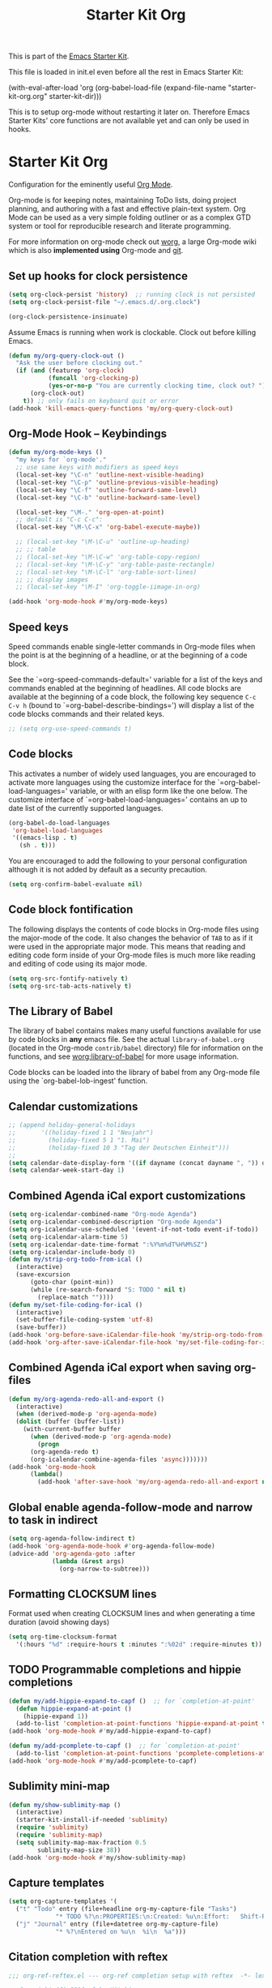 #+TITLE: Starter Kit Org
#+OPTIONS: toc:nil num:nil ^:nil

This is part of the [[file:starter-kit.org][Emacs Starter Kit]].

This file is loaded in init.el even before all the rest in Emacs Starter
Kit:

(with-eval-after-load 'org
  (org-babel-load-file (expand-file-name "starter-kit-org.org" starter-kit-dir)))

This is to setup org-mode without restarting it later on. Therefore Emacs
Starter Kits' core functions are not available yet and can only be used in
hooks.

* Starter Kit Org
Configuration for the eminently useful [[http://orgmode.org/][Org Mode]].

Org-mode is for keeping notes, maintaining ToDo lists, doing project
planning, and authoring with a fast and effective plain-text system.
Org Mode can be used as a very simple folding outliner or as a complex
GTD system or tool for reproducible research and literate programming.

For more information on org-mode check out [[http://orgmode.org/worg/][worg]], a large Org-mode wiki
which is also *implemented using* Org-mode and [[http://git-scm.com/][git]].
** Set up hooks for clock persistence
#+BEGIN_SRC emacs-lisp
  (setq org-clock-persist 'history)  ;; running clock is not persisted
  (setq org-clock-persist-file "~/.emacs.d/.org.clock")

  (org-clock-persistence-insinuate)
#+END_SRC

Assume Emacs is running when work is clockable. Clock out before killing Emacs.
#+BEGIN_SRC emacs-lisp
  (defun my/org-query-clock-out ()
    "Ask the user before clocking out."
    (if (and (featurep 'org-clock)
             (funcall 'org-clocking-p)
             (yes-or-no-p "You are currently clocking time, clock out? "))
        (org-clock-out)
      t)) ;; only fails on keyboard quit or error
  (add-hook 'kill-emacs-query-functions 'my/org-query-clock-out)
#+END_SRC
** Org-Mode Hook -- Keybindings
   :PROPERTIES:
   :CUSTOM_ID: keybindings
   :END:
#+begin_src emacs-lisp
  (defun my/org-mode-keys ()
    "my keys for `org-mode'."
    ;; use same keys with modifiers as speed keys
    (local-set-key "\C-n" 'outline-next-visible-heading)
    (local-set-key "\C-p" 'outline-previous-visible-heading)
    (local-set-key "\C-f" 'outline-forward-same-level)
    (local-set-key "\C-b" 'outline-backward-same-level)

    (local-set-key "\M-." 'org-open-at-point)
    ;; default is "C-c C-c":
    (local-set-key "\M-\C-x" 'org-babel-execute-maybe))

    ;; (local-set-key "\M-\C-u" 'outline-up-heading)
    ;; ;; table
    ;; (local-set-key "\M-\C-w" 'org-table-copy-region)
    ;; (local-set-key "\M-\C-y" 'org-table-paste-rectangle)
    ;; (local-set-key "\M-\C-l" 'org-table-sort-lines)
    ;; ;; display images
    ;; (local-set-key "\M-I" 'org-toggle-iimage-in-org)

  (add-hook 'org-mode-hook #'my/org-mode-keys)
#+end_src

** Speed keys
   :PROPERTIES:
   :CUSTOM_ID: speed-keys
   :END:
Speed commands enable single-letter commands in Org-mode files when
the point is at the beginning of a headline, or at the beginning of a
code block.

See the `=org-speed-commands-default=' variable for a list of the keys
and commands enabled at the beginning of headlines.  All code blocks
are available at the beginning of a code block, the following key
sequence =C-c C-v h= (bound to `=org-babel-describe-bindings=') will
display a list of the code blocks commands and their related keys.

#+begin_src emacs-lisp
  ;; (setq org-use-speed-commands t)
#+end_src

** Code blocks
   :PROPERTIES:
   :CUSTOM_ID: babel
   :END:
This activates a number of widely used languages, you are encouraged
to activate more languages using the customize interface for the
`=org-babel-load-languages=' variable, or with an elisp form like the
one below.  The customize interface of `=org-babel-load-languages='
contains an up to date list of the currently supported languages.
#+begin_src emacs-lisp
  (org-babel-do-load-languages
   'org-babel-load-languages
   '((emacs-lisp . t)
     (sh . t)))
#+end_src

You are encouraged to add the following to your personal configuration
although it is not added by default as a security precaution.
#+begin_src emacs-lisp :tangle no
  (setq org-confirm-babel-evaluate nil)
#+end_src

** Code block fontification
   :PROPERTIES:
   :CUSTOM_ID: code-block-fontification
   :END:
The following displays the contents of code blocks in Org-mode files
using the major-mode of the code.  It also changes the behavior of
=TAB= to as if it were used in the appropriate major mode.  This means
that reading and editing code form inside of your Org-mode files is
much more like reading and editing of code using its major mode.
#+begin_src emacs-lisp
  (setq org-src-fontify-natively t)
  (setq org-src-tab-acts-natively t)
#+end_src

** The Library of Babel
   :PROPERTIES:
   :CUSTOM_ID: library-of-babel
   :END:
The library of babel contains makes many useful functions available
for use by code blocks in *any* emacs file.  See the actual
=library-of-babel.org= (located in the Org-mode =contrib/babel=
directory) file for information on the functions, and see
[[http://orgmode.org/worg/org-contrib/babel/intro.php#library-of-babel][worg:library-of-babel]] for more usage information.

Code blocks can be loaded into the library of babel from any Org-mode
file using the `org-babel-lob-ingest' function.

** Calendar customizations
#+begin_src emacs-lisp
  ;; (append holiday-general-holidays
  ;;       '((holiday-fixed 1 1 "Neujahr")
  ;;         (holiday-fixed 5 1 "1. Mai")
  ;;         (holiday-fixed 10 3 "Tag der Deutschen Einheit")))
  ;;
  (setq calendar-date-display-form '((if dayname (concat dayname ", ")) day ". " monthname " " year))
  (setq calendar-week-start-day 1)
#+end_src

** Combined Agenda iCal export customizations
#+begin_src emacs-lisp
  (setq org-icalendar-combined-name "Org-mode Agenda")
  (setq org-icalendar-combined-description "Org-mode Agenda")
  (setq org-icalendar-use-scheduled '(event-if-not-todo event-if-todo))
  (setq org-icalendar-alarm-time 5)
  (setq org-icalendar-date-time-format ":%Y%m%dT%H%M%SZ")
  (setq org-icalendar-include-body 0)
  (defun my/strip-org-todo-from-ical ()
    (interactive)
    (save-excursion
        (goto-char (point-min))
        (while (re-search-forward "S: TODO " nil t)
          (replace-match ""))))
  (defun my/set-file-coding-for-ical ()
    (interactive)
    (set-buffer-file-coding-system 'utf-8)
    (save-buffer))
  (add-hook 'org-before-save-iCalendar-file-hook 'my/strip-org-todo-from-ical)
  (add-hook 'org-after-save-iCalendar-file-hook 'my/set-file-coding-for-ical)
#+end_src

** Combined Agenda iCal export when saving org-files
#+begin_src emacs-lisp
  (defun my/org-agenda-redo-all-and-export ()
    (interactive)
    (when (derived-mode-p 'org-agenda-mode)
	(dolist (buffer (buffer-list))
	  (with-current-buffer buffer
	    (when (derived-mode-p 'org-agenda-mode)
	      (progn
		(org-agenda-redo t)
		(org-icalendar-combine-agenda-files 'async)))))))
  (add-hook 'org-mode-hook
	    (lambda()
	      (add-hook 'after-save-hook 'my/org-agenda-redo-all-and-export nil 'make-it-local)))
#+end_src

** Global enable agenda-follow-mode and narrow to task in indirect
#+begin_src emacs-lisp
(setq org-agenda-follow-indirect t)
(add-hook 'org-agenda-mode-hook #'org-agenda-follow-mode)
(advice-add 'org-agenda-goto :after
            (lambda (&rest args)
              (org-narrow-to-subtree)))
#+end_src

** Formatting CLOCKSUM lines
Format used when creating CLOCKSUM lines and when generating a time duration
(avoid showing days)
#+BEGIN_SRC emacs-lisp
  (setq org-time-clocksum-format
    '(:hours "%d" :require-hours t :minutes ":%02d" :require-minutes t))
#+END_SRC

** TODO Programmable completions and hippie completions
#+BEGIN_SRC emacs-lisp
  (defun my/add-hippie-expand-to-capf ()  ;; for `completion-at-point'
    (defun hippie-expand-at-point ()
      (hippie-expand 1))
    (add-to-list 'completion-at-point-functions 'hippie-expand-at-point t))
  (add-hook 'org-mode-hook #'my/add-hippie-expand-to-capf)

  (defun my/add-pcomplete-to-capf ()  ;; for `completion-at-point'
    (add-to-list 'completion-at-point-functions 'pcomplete-completions-at-point t))
  (add-hook 'org-mode-hook #'my/add-pcomplete-to-capf)
#+END_SRC

** Sublimity mini-map
#+BEGIN_SRC emacs-lisp
  (defun my/show-sublimity-map ()
    (interactive)
    (starter-kit-install-if-needed 'sublimity)
    (require 'sublimity)
    (require 'sublimity-map)
    (setq sublimity-map-max-fraction 0.5
          sublimity-map-size 38))
  (add-hook 'org-mode-hook #'my/show-sublimity-map)
#+END_SRC

** Capture templates
#+BEGIN_SRC emacs-lisp
  (setq org-capture-templates '(
    ("t" "Todo" entry (file+headline org-my-capture-file "Tasks")
               "* TODO %?\n:PROPERTIES:\n:Created: %u\n:Effort:   Shift-Right\n:END:\n   %a")  ; template
    ("j" "Journal" entry (file+datetree org-my-capture-file)
               "* %?\nEntered on %u\n  %i\n  %a")))
#+END_SRC

** Citation completion with reftex
#+BEGIN_SRC emacs-lisp
  ;;; org-ref-reftex.el --- org-ref completion setup with reftex  -*- lexical-binding: t; -*-

  ;; Copyright (C) 2016  John Kitchin

  ;; Author: John Kitchin <jkitchin@andrew.cmu.edu>
  ;; Keywords:

  ;; This program is free software; you can redistribute it and/or modify
  ;; it under the terms of the GNU General Public License as published by
  ;; the Free Software Foundation, either version 3 of the License, or
  ;; (at your option) any later version.

  ;; This program is distributed in the hope that it will be useful,
  ;; but WITHOUT ANY WARRANTY; without even the implied warranty of
  ;; MERCHANTABILITY or FITNESS FOR A PARTICULAR PURPOSE.  See the
  ;; GNU General Public License for more details.

  ;; You should have received a copy of the GNU General Public License
  ;; along with this program.  If not, see <http://www.gnu.org/licenses/>.

  ;;; Commentary: This is a bare-bones completion engine using only org-mode and
  ;;; vanilla Emacs functions. It is not being further developed.

  ;; use same format when using reftex mode in org (org-reftex-citation)
  (defun org-mode-reftex-setup ()
    "Setup reftex for `org-mode'."
    (and (buffer-file-name)
         (file-exists-p (buffer-file-name))
         (global-auto-revert-mode t))
    (make-local-variable 'reftex-cite-format)
    (setq reftex-cite-format 'org))

  ;;  (add-hook 'org-mode-hook 'org-mode-reftex-setup)

  (eval-after-load 'reftex-vars
    '(progn
       (add-to-list 'reftex-cite-format-builtin
                    '(org "Org-mode citation" ((?m . "[[cite:%l][]]")     ; default
                                               (?d . ",%l")            ; for appending
                                               (?a . "autocite:%l")
                                               (?t . "citet:%l")
                                               (?T . "citet*:%l")
                                               (?p . "citep:%l")
                                               (?P . "citep*:%l")
                                               (?h . "citeauthor:%l")
                                               (?H . "citeauthor*:%l")
                                               (?y . "citeyear:%l")
                                               (?x . "citetext:%l")
                                               (?n . "nocite:%l"))))))

  (defun my/org-reftex-citation (alternative-cite)
    "Insert a default citation link using reftex.
    If you are on a link, it appends to the end of the link,
    otherwise, a new link is inserted.  Use a prefix
    arg (ALTERNATIVE-CITE) to get a menu of citation types."
    (interactive "P")
    (let ((reftex-docstruct-symbol 'org--rds)
          org--rds bib)
      (org-with-wide-buffer
       (let ((case-fold-search t)
             (re "^[ \t]*#\\+BIBLIOGRAPHY:[ \t]+\\([^ \t\n]+\\)"))
         (if (not (save-excursion
                    (or (re-search-forward re nil t)
                        (re-search-backward re nil t))))
             (user-error "No bibliography defined in file")
           (setq bib (concat (match-string 1) ".bib")
                 org--rds (list (list 'bib bib))))))

    (let* ((object (org-element-context))
           (org-ref-cite-types '("cite" "nocite"))
           (org-ref-default-citation-link "cite")
           (link-string-end (org-element-property :end object)))

      (if (not alternative-cite)

          (cond
           ;; case where we are in a link
           ((and (equal (org-element-type object) 'link)
                 (-contains? org-ref-cite-types
                             (org-element-property :type object)))
            (goto-char link-string-end)
            ;; sometimes there are spaces at the end of the link
            ;; this code moves point pack until no spaces are there
            (skip-chars-backward " ")
            (insert (concat "," (mapconcat
                                 'identity
                                 (reftex-citation t ?a) ","))))

           ;; We are next to a link, and we want to append
           ((save-excursion
              (backward-char)
              (and (equal (org-element-type (org-element-context)) 'link)
                   (-contains? org-ref-cite-types
                               (org-element-property
                                :type (org-element-context)))))
            (skip-chars-backward " ")
            (insert (concat "," (mapconcat
                                 'identity
                                 (reftex-citation t ?a) ","))))

           ;; insert fresh link
           (t
            (insert
             (concat org-ref-default-citation-link
                     ":"
                     (mapconcat 'identity (reftex-citation t) ",")))))

        ;; you pressed a C-u so we run this code
        (reftex-citation)))))
#+END_SRC

** Disable org-bibtex
#+BEGIN_SRC emacs-lisp
  ;; disable org-bibtex bibfile management, since we are using ebib
  (setq org-modules (remove 'org-bibtex org-modules))
#+END_SRC
** Cite links
#+BEGIN_SRC emacs-lisp
    ;; Add universal cite links to org-link-parameters
    (defun my/export-cite (path desc format)
      "Export [[cite:cohen93]] as \cite{cohen93} in LaTeX."
      (if (eq format 'latex)
          (if (or (not desc) (equal 0 (search "cite:" desc)))
              (format "\\cite{%s}" path)
            (format "\\cite[%s]{%s}" desc path))))
    (require 'org-ebib)
    ;; does define (org-link-set-parameters "ebib" :follow #'org-ebib-open :store #'org-ebib-store-link)
    ;; TODO maybe remove!?
  (org-link-set-parameters "cite"
     :follow #'org-ebib-open
     :store #'org-ebib-store-link
     :export 'my/export-cite
     :display 'full)

    ;; cite complete and face attributes require ebib to be loaded
  (with-eval-after-load 'ebib
    (org-link-set-parameters "cite"
       :complete (lambda () (ebib--execute-when
         ((database)
           (let* ((databases (ebib--get-local-databases))
                  (collection (ebib--create-collection-from-db databases)))
             (when collection
               (let ((key (completing-read "Key to insert: " collection nil t nil 'ebib--key-history)))
                 (format "[[cite:%s][]]" key)))))
        ((default)
         (error "[Ebib] No database loaded"))))
       :face (lambda (path) (ebib--execute-when
            ((database)
             (let* ((databases (ebib--get-local-databases))
                    (collection (ebib--create-collection-from-db databases)))
               (if (member path collection)
                           '(:inherit org-link :foreground "sea green")
                           '(:inherit org-link :foreground "red"))))
           ((default) 'org-link))))
    (dolist (buf (buffer-list (current-buffer)))
      (with-current-buffer buf
        (if (eq major-mode 'org-mode)
          (font-lock-fontify-buffer)))))
#+END_SRC

** Open pdfs in user-defined app
PDFs visited in Org-mode either on export or links like [file+sys:links.pdf] are
opened in user-defined `=my-pdf-viewer=' (%s is used as file placeholder).
#+BEGIN_SRC emacs-lisp
  (defun my/org-pdf-file-app ()
    (add-to-list 'org-file-apps '("\\.pdf\\'" . my-pdf-viewer)))

  (add-hook 'org-mode-hook #'my/org-pdf-file-app)
#+END_SRC

** Activate Org-Cdlatex-mode
#+BEGIN_SRC emacs-lisp
  (defun my/org-cdlatex-mode ()
    ;; apostrophe for backtick
    ;; (setq cdlatex-math-symbol-prefix 37)
    (org-cdlatex-mode)

    ;; dollar initiates latex region
    (setq-local electric-pair-pairs (append electric-pair-pairs '((?$ . ?$))))
    (setq-local electric-pair-text-pairs electric-pair-pairs)
    ;; (local-set-key "$" 'cdlatex-dollar) does the same but not as smooth

    ;; TODO visualize dollar pairs

    ;; pretty entities will always be toggled on in org
    ;; except when point is in latex region (for cdlatex to work properly)
    (defun my/pretty-entities-post-command-hook ()
      (let ((new-state (list (texmathp) org-pretty-entities)))
        (cond
         ((equal new-state '(t t)) (org-toggle-pretty-entities))
         ((equal new-state '(nil nil)) (org-toggle-pretty-entities)))))
    (add-hook 'post-command-hook  #'my/pretty-entities-post-command-hook nil :local)
  )
  (add-hook 'org-mode-hook #'my/org-cdlatex-mode)
#+END_SRC
